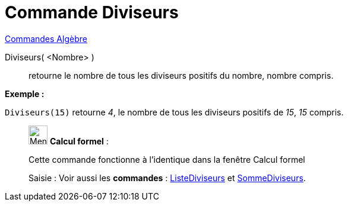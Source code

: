 = Commande Diviseurs
:page-en: commands/Divisors
ifdef::env-github[:imagesdir: /fr/modules/ROOT/assets/images]

xref:commands/Commandes_Algèbre.adoc[Commandes Algèbre] 

Diviseurs( <Nombre> )::
  retourne le nombre de tous les diviseurs positifs du nombre, nombre compris.

[EXAMPLE]
====

*Exemple :*

`++Diviseurs(15)++` retourne _4_, le nombre de tous les diviseurs positifs de _15_, _15_ compris.

====

____________________________________________________________

image:32px-Menu_view_cas.svg.png[Menu view cas.svg,width=32,height=32] *Calcul formel* :

Cette commande fonctionne à l'identique dans la fenêtre Calcul formel

[.kcode]#Saisie :# Voir aussi les *commandes* : xref:/commands/ListeDiviseurs.adoc[ListeDiviseurs] et
xref:/commands/SommeDiviseurs.adoc[SommeDiviseurs].
